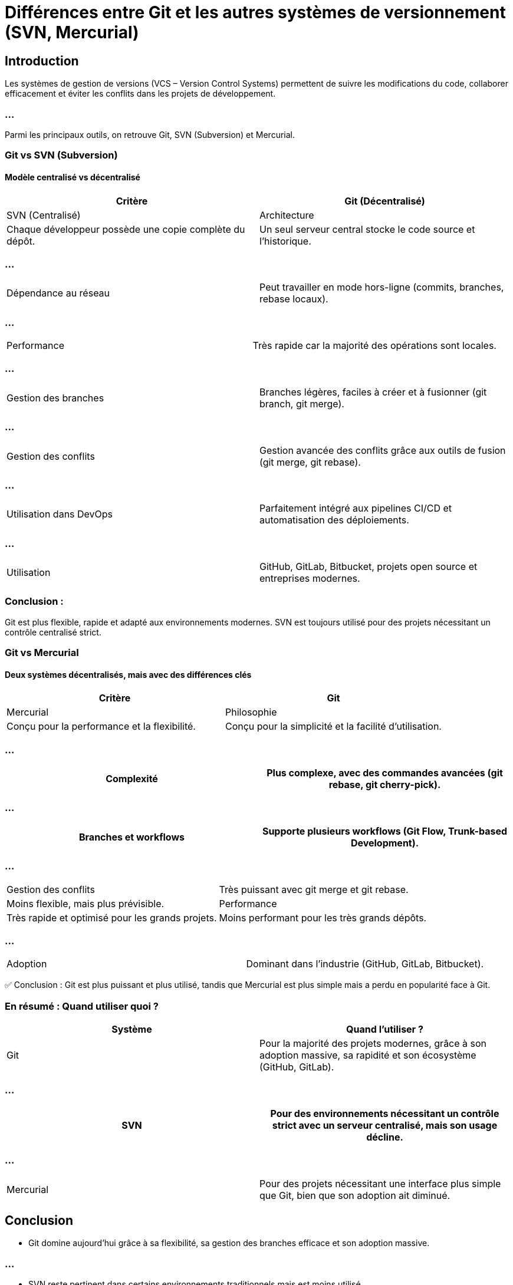 = Différences entre Git et les autres systèmes de versionnement (SVN, Mercurial)
:revealjs_theme: black
:source-highlighter: highlight.js
:icons: font


== Introduction

Les systèmes de gestion de versions (VCS – Version Control Systems) permettent de suivre les modifications du code, collaborer efficacement et éviter les conflits dans les projets de développement. 

=== ...

Parmi les principaux outils, on retrouve Git, SVN (Subversion) et Mercurial.

=== Git vs SVN (Subversion)

==== Modèle centralisé vs décentralisé

[cols="2,2", options="header"]
|===
| Critère | Git (Décentralisé) | SVN (Centralisé)
| Architecture | Chaque développeur possède une copie complète du dépôt. | Un seul serveur central stocke le code source et l'historique.
|===

=== ...

[cols="2,2"]
|===
| Dépendance au réseau | Peut travailler en mode hors-ligne (commits, branches, rebase locaux). | Nécessite une connexion au serveur pour toutes les opérations.
|===

=== ...

[cols="2,2"]
|===
| Performance | Très rapide car la majorité des opérations sont locales. | Plus lent car dépend du serveur central.
|===

=== ...

[cols="2,2"]
|===
| Gestion des branches | Branches légères, faciles à créer et à fusionner (git branch, git merge). | Création de branches lourde, nécessite une copie du répertoire.
|===

=== ...

[cols="2,2"]
|===
| Gestion des conflits | Gestion avancée des conflits grâce aux outils de fusion (git merge, git rebase). | Résolution plus complexe et parfois manuelle.
|===

=== ...

[cols="2,2"]
|===
| Utilisation dans DevOps | Parfaitement intégré aux pipelines CI/CD et automatisation des déploiements. | Moins flexible pour l'automatisation.
|===

=== ...

[cols="2,2"]
|===
| Utilisation | GitHub, GitLab, Bitbucket, projets open source et entreprises modernes. | Entreprises traditionnelles, anciennes bases de code.
|===

=== Conclusion : 

Git est plus flexible, rapide et adapté aux environnements modernes. SVN est toujours utilisé pour des projets nécessitant un contrôle centralisé strict.

=== Git vs Mercurial

==== Deux systèmes décentralisés, mais avec des différences clés

[cols="2,2", options="header"]
|===
| Critère | Git | Mercurial
| Philosophie | Conçu pour la performance et la flexibilité. | Conçu pour la simplicité et la facilité d’utilisation.
|===

=== ...

[cols="2,2"]
|===
| Complexité | Plus complexe, avec des commandes avancées (git rebase, git cherry-pick). | Plus simple à prendre en main (hg commit, hg push).

|===

=== ...

[cols="2,2"]
|===
| Branches et workflows | Supporte plusieurs workflows (Git Flow, Trunk-based Development). | Support plus limité des branches, favorise des clones distincts.

|===

=== ...

[cols="2,2"]
|===
| Gestion des conflits | Très puissant avec git merge et git rebase. | Moins flexible, mais plus prévisible.
| Performance | Très rapide et optimisé pour les grands projets. | Moins performant pour les très grands dépôts.
|===

=== ...

[cols="2,2"]
|===
| Adoption | Dominant dans l'industrie (GitHub, GitLab, Bitbucket). | Principalement utilisé par certaines entreprises spécifiques (ex : Facebook avant leur passage à Git).
|===

✅ Conclusion : Git est plus puissant et plus utilisé, tandis que Mercurial est plus simple mais a perdu en popularité face à Git.

=== En résumé : Quand utiliser quoi ?

[cols="2,2", options="header"]
|===
| Système | Quand l'utiliser ?
| Git | Pour la majorité des projets modernes, grâce à son adoption massive, sa rapidité et son écosystème (GitHub, GitLab).

|===

=== ...

[cols="2,2"]
|===
| SVN | Pour des environnements nécessitant un contrôle strict avec un serveur centralisé, mais son usage décline.

|===

=== ...

[cols="2,2"]
|===
| Mercurial | Pour des projets nécessitant une interface plus simple que Git, bien que son adoption ait diminué.
|===

== Conclusion


* Git domine aujourd’hui grâce à sa flexibilité, sa gestion des branches efficace et son adoption massive.

=== ...

* SVN reste pertinent dans certains environnements traditionnels mais est moins utilisé.

=== ...

* Mercurial, bien que simple, est de moins en moins populaire face à Git.



